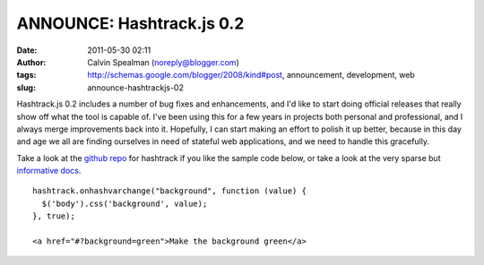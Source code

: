 ANNOUNCE: Hashtrack.js 0.2
##########################
:date: 2011-05-30 02:11
:author: Calvin Spealman (noreply@blogger.com)
:tags: http://schemas.google.com/blogger/2008/kind#post, announcement, development, web
:slug: announce-hashtrackjs-02

Hashtrack.js 0.2 includes a number of bug fixes and enhancements, and
I'd like to start doing official releases that really show off what the
tool is capable of. I've been using this for a few years in projects
both personal and professional, and I always merge improvements back
into it. Hopefully, I can start making an effort to polish it up better,
because in this day and age we all are finding ourselves in need of
stateful web applications, and we need to handle this gracefully.

Take a look at the `github repo <http://github.com/ironfroggy/hashtrack/>`__
for hashtrack if you like the sample code below, or take a look at the very sparse but
`informative docs <http://ironfroggy.github.com/hashtrack/>`__.

::

    hashtrack.onhashvarchange("background", function (value) {
      $('body').css('background', value);
    }, true);

    <a href="#?background=green">Make the background green</a>
